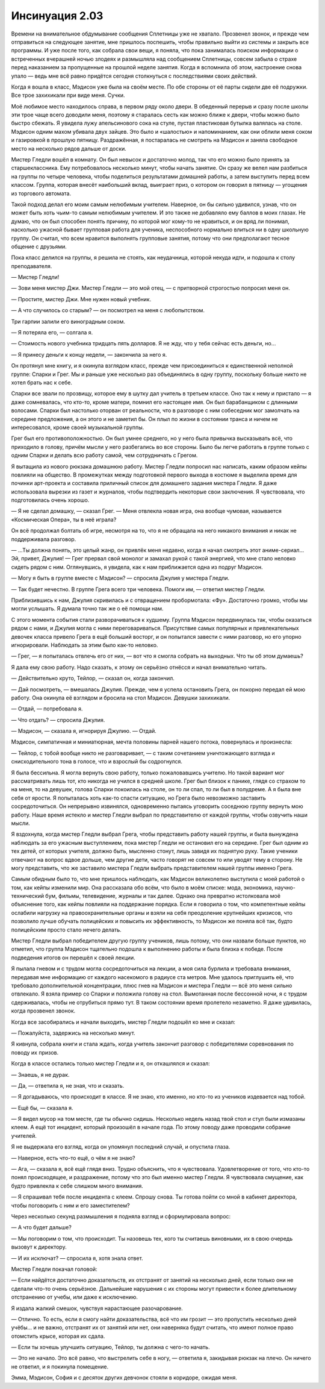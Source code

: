 ﻿Инсинуация 2.03
#################
Времени на внимательное обдумывание сообщения Сплетницы уже не хватало. Прозвенел звонок, и прежде чем отправиться на следующее занятие, мне пришлось поспешить, чтобы правильно выйти из системы и закрыть все программы. И уже после того, как собрала свои вещи, я поняла, что пока занималась поиском информации о встреченных вчерашней ночью злодеях и размышляла над сообщением Сплетницы, совсем забыла о страхе перед наказанием за пропущенные на прошлой неделе занятия. Когда я вспомнила об этом, настроение снова упало — ведь мне всё равно придётся сегодня столкнуться с последствиями своих действий.

Когда я вошла в класс, Мэдисон уже была на своём месте. По обе стороны от её парты сидели две её подружки. Все трое захихикали при виде меня. Сучки.

Моё любимое место находилось справа, в первом ряду около двери. В обеденный перерыв и сразу после школы эти трое чаще всего доводили меня, поэтому я старалась сесть как можно ближе к двери, чтобы можно было быстро сбежать. Я увидела лужу апельсинового сока на стуле, пустая пластиковая бутылка валялась на столе. Мэдисон одним махом убивала двух зайцев. Это было и «шалостью» и напоминанием, как они облили меня соком и газировкой в прошлую пятницу. Раздражённая, я постаралась не смотреть на Мэдисон и заняла свободное место на несколько рядов дальше от доски.

Мистер Гледли вошёл в комнату. Он был невысок и достаточно молод, так что его можно было принять за старшеклассника. Ему потребовалось несколько минут, чтобы начать занятие. Он сразу же велел нам разбиться на группы по четыре человека, чтобы поделиться результатами домашней работы, а затем выступить перед всем классом. Группа, которая внесёт наибольший вклад, выиграет приз, о котором он говорил в пятницу — угощения из торгового автомата.

Такой подход делал его моим самым нелюбимым учителем. Наверное, он бы сильно удивился, узнав, что он может быть хоть чьим-то самым нелюбимым учителем. И это также не добавляло ему баллов в моих глазах. Не думаю, что он был способен понять причину, по которой мог кому-то не нравиться, и он вряд ли понимал, насколько ужасной бывает групповая работа для ученика, неспособного нормально влиться ни в одну школьную группу. Он считал, что всем нравится выполнять групповые занятия, потому что они предполагают тесное общение с друзьями.

Пока класс делился на группы, я решила не стоять, как неудачница, которой некуда идти, и подошла к столу преподавателя.

— Мистер Гледли!

— Зови меня мистер Джи. Мистер Гледли  — это мой отец, — с притворной строгостью попросил меня он.

— Простите, мистер Джи. Мне нужен новый учебник.

— А что случилось со старым? — он посмотрел на меня с любопытством.

Три гарпии залили его виноградным соком.

— Я потеряла его, — солгала я.

— Стоимость нового учебника тридцать пять долларов. Я не жду, что у тебя сейчас есть деньги, но...

— Я принесу деньги к концу недели, — закончила за него я.

Он протянул мне книгу, и я окинула взглядом класс, прежде чем присоединиться к единственной неполной группе: Спарки и Грег. Мы и раньше уже несколько раз объединялись в одну группу, поскольку больше никто не хотел брать нас к себе.

Спарки все звали по прозвищу, которое ему в шутку дал учитель в третьем классе. Оно так к нему и пристало — я даже сомневалась, что кто-то, кроме матери, помнил его настоящее имя. Он был барабанщиком с длинными волосами. Спарки был настолько оторван от реальности, что в разговоре с ним собеседник мог замолчать на середине предложения, а он этого и не заметил бы. Он плыл по жизни в состоянии транса и ничем не интересовался, кроме своей музыкальной группы.

Грег был его противоположностью. Он был умнее среднего, но у него была привычка высказывать всё, что приходило в голову, причём мысли у него разбегались во все стороны. Было бы легче работать в группе только с одним Спарки и делать всю работу самой, чем сотрудничать с Грегом.

Я вытащила из нового рюкзака домашнюю работу. Мистер Гледли попросил нас написать, каким образом кейпы повлияли на общество. В промежутках между подготовкой первого выхода в костюме я выделила время для починки арт-проекта и составила приличный список для домашнего задания мистера Гледли. Я даже использовала вырезки из газет и журналов, чтобы подтвердить некоторые свои заключения. Я чувствовала, что подготовилась очень хорошо.

— Я не сделал домашку, — сказал Грег. — Меня отвлекла новая игра, она вообще чумовая, называется «Космическая Опера», ты в неё играла?

Он всё продолжал болтать об игре, несмотря на то, что я не обращала на него никакого внимания и никак не поддерживала разговор.

— …Ты должна понять, это целый жанр, он привлёк меня недавно, когда я начал смотреть этот аниме-сериал... Эй, привет, Джулия! — Грег прервал свой монолог и замахал рукой с такой энергией, что мне стало неловко сидеть рядом с ним. Оглянувшись, я увидела, как к нам приближается одна из подруг Мэдисон.

— Могу я быть в группе вместе с Мэдисон? — спросила Джулия у мистера Гледли.

— Так будет нечестно. В группе Грега всего три человека. Помоги им, — ответил мистер Гледли.

Приблизившись к нам, Джулия скривилась и с отвращением пробормотала: «Фу». Достаточно громко, чтобы мы могли услышать. Я думала точно так же о её помощи нам.

С этого момента события стали разворачиваться к худшему. Группа Мэдисон передвинулась так, чтобы оказаться рядом с нами, и Джулия могла с ними переговариваться. Присутствие самых популярных и привлекательных девочек класса привело Грега в ещё больший восторг, и он попытался завести с ними разговор, но его упорно игнорировали. Наблюдать за этим было как-то неловко.

— Грег, — я попыталась отвлечь его от них, — вот что я смогла собрать на выходных. Что ты об этом думаешь?        

Я дала ему свою работу. Надо сказать, к этому он серьёзно отнёсся и начал внимательно читать.

— Действительно круто, Тейлор, — сказал он, когда закончил.

— Дай посмотреть, — вмешалась Джулия. Прежде, чем я успела остановить Грега, он покорно передал ей мою работу. Она окинула её взглядом и бросила на стол Мэдисон. Девушки захихикали.

— Отдай, — потребовала я.        

— Что отдать? — спросила Джулия.

— Мэдисон, — сказала я, игнорируя Джулию. — Отдай.

Мэдисон, симпатичная и миниатюрная, мечта половины парней нашего потока, повернулась и произнесла:

— Тейлор, с тобой вообще никто не разговаривает,  — с таким сочетанием уничтожающего взгляда и снисходительного тона в голосе, что и взрослый бы содрогнулся.

Я была бессильна. Я могла вернуть свою работу, только пожаловавшись учителю. Но такой вариант мог рассматривать лишь тот, кто никогда не учился в средней школе. Грег был близок к панике, глядя со страхом то на меня, то на девушек, голова Спарки покоилась на столе, он то ли спал, то ли был в полудреме. А я была вне себя от ярости. Я попыталась хоть как-то спасти ситуацию, но Грега было невозможно заставить сосредоточиться. Он непрерывно извинялся, одновременно пытаясь уговорить соседнюю группу вернуть мою работу. Наше время истекло и мистер Гледли выбрал по представителю от каждой группы, чтобы озвучить наши мысли.

Я вздохнула, когда мистер Гледли выбрал Грега, чтобы представить работу нашей группы, и была вынуждена наблюдать за его ужасным выступлением, пока мистер Гледли не остановил его на середине. Грег был одним из тех детей, от которых учителя, должно быть, мысленно стонут, лишь завидя их поднятую руку. Такие ученики отвечают на вопрос вдвое дольше, чем другие дети, часто говорят не совсем то или уводят тему в сторону. Не могу представить, что же заставило мистера Гледли выбрать представителем нашей группы именно Грега.

Самым обидным было то, что мне пришлось наблюдать, как Мэдисон великолепно выступила с моей работой о том, как кейпы изменили мир. Она рассказала обо всём, что было в моём списке: мода, экономика, научно-технический бум, фильмы, телевидение, журналы и так далее. Однако она превратно истолковала моё объяснение того, как кейпы повлияли на поддержание порядка. Если я говорила о том, что компетентные кейпы ослабили нагрузку на правоохранительные органы и взяли на себя преодоление крупнейших кризисов, что позволило лучше обучать полицейских и повысить их эффективность, то Мэдисон же поняла всё так, будто полицейским просто стало нечего делать.

Мистер Гледли выбрал победителем другую группу учеников, лишь потому, что они назвали больше пунктов, но отметил, что группа Мэдисон тщательно подошла к выполнению работы и была близка к победе. После подведения итогов он перешёл к своей лекции.

Я пылала гневом и с трудом могла сосредоточиться на лекции, а моя сила бурлила и требовала внимания, передавая мне информацию от каждого насекомого в радиусе ста метров. Мне удалось приглушить её, что требовало дополнительной концентрации, плюс гнев на Мэдисон и мистера Гледли — всё это меня сильно отвлекало. Я взяла пример со Спарки и положила голову на стол. Вымотанная после бессонной ночи, я с трудом сдерживалась, чтобы не отрубиться прямо тут. В таком состоянии время пролетело незаметно. Я даже удивилась, когда прозвенел звонок.

Когда все засобирались и начали выходить, мистер Гледли подошёл ко мне и сказал:

— Пожалуйста, задержись на несколько минут.

Я кивнула, собрала книги и стала ждать, когда учитель закончит разговор с победителями соревнования по поводу их призов.        

Когда в классе остались только мистер Гледли и я, он откашлялся и сказал:

— Знаешь, я не дурак.

— Да, — ответила я, не зная, что и сказать.

— Я догадываюсь, что происходит в классе. Я не знаю, кто именно, но кто-то из учеников издевается над тобой.

— Ещё бы, — сказала я.

— Я видел мусор на том месте, где ты обычно сидишь. Несколько недель назад твой стол и стул были измазаны клеем. А ещё тот инцидент, который произошёл в начале года. По этому поводу даже проводили собрание учителей.         

Я не выдержала его взгляд, когда он упомянул последний случай, и опустила глаза.

— Наверное, есть что-то ещё, о чём я не знаю?

— Ага, — сказала я, всё ещё глядя вниз. Трудно объяснить, что я чувствовала. Удовлетворение от того, что кто-то понял происходящее, и раздражение, потому что это был именно мистер Гледли. Я чувствовала смущение, как будто привлекла к себе слишком много внимания.

— Я спрашивал тебя после инцидента с клеем. Спрошу снова. Ты готова пойти со мной в кабинет директора, чтобы поговорить с ним и его заместителем?

Через несколько секунд размышления я подняла взгляд и сформулировала вопрос:

— А что будет дальше?

— Мы поговорим о том, что происходит. Ты назовешь тех, кого ты считаешь виновными, их в свою очередь вызовут к директору.

— И их исключат? — спросила я, хотя знала ответ.

Мистер Гледли покачал головой:

— Если найдётся достаточно доказательств, их отстранят от занятий на несколько дней, если только они не сделали что-то очень серьёзное. Дальнейшие нарушения с их стороны могут привести к более длительному отстранению от учебы, или даже к исключению.

Я издала жалкий смешок, чувствуя нарастающее разочарование. 

— Отлично. То есть, если я смогу найти доказательства, всё что им грозит — это пропустить несколько дней учёбы... и не важно, отстранят их от занятий или нет, они наверняка будут считать, что имеют полное право отомстить крысе, которая их сдала.

— Если ты хочешь улучшить ситуацию, Тейлор, ты должна с чего-то начать.

— Это не начало. Это всё равно, что выстрелить себе в ногу, — ответила я, закидывая рюкзак на плечо. Он ничего не ответил, и я покинула помещение.

Эмма, Мэдисон, София и с десяток других девчонок стояли в коридоре, ожидая меня.